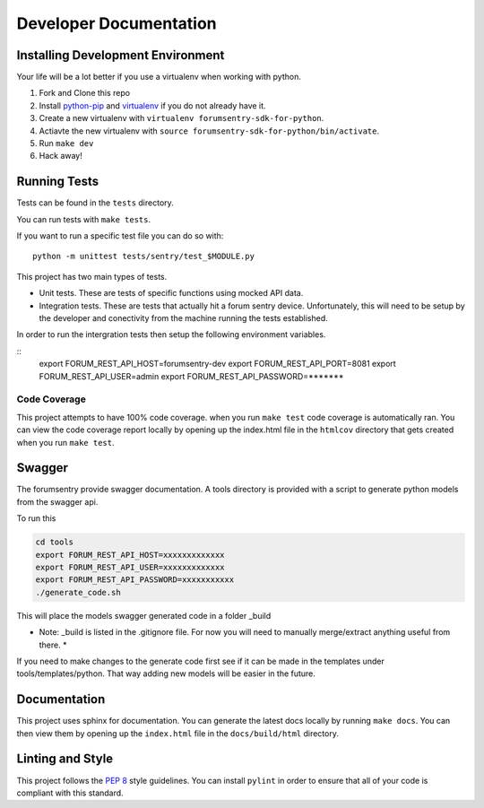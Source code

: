 Developer Documentation
=======================

Installing Development Environment
----------------------------------

Your life will be a lot better if you use a virtualenv when working with python.

1. Fork and Clone this repo
2. Install `python-pip <https://pip.pypa.io/en/stable/installing/>`__ and `virtualenv <https://virtualenv.pypa.io/en/stable/>`__ if you do not already have it.
3. Create a new virtualenv with ``virtualenv forumsentry-sdk-for-python``.
4. Actiavte the new virtualenv with ``source forumsentry-sdk-for-python/bin/activate``.
5. Run ``make dev``
6. Hack away!

Running Tests
-------------

Tests can be found in the ``tests`` directory. 

You can run tests with ``make tests``. 

If you want to run a specific test file you can do so with:

::

    python -m unittest tests/sentry/test_$MODULE.py

This project has two main types of tests.

* Unit tests. These are tests of specific functions using mocked API data.
* Integration tests. These are tests that actually hit a forum sentry device. Unfortunately, this will need to be setup by the developer and conectivity from the machine running the tests established. 

In order to run the intergration tests then setup the following environment variables.

:: 
   export FORUM_REST_API_HOST=forumsentry-dev
   export FORUM_REST_API_PORT=8081
   export FORUM_REST_API_USER=admin
   export FORUM_REST_API_PASSWORD=*******    


Code Coverage
~~~~~~~~~~~~~

This project attempts to have 100% code coverage. when you run ``make test`` code coverage is automatically ran. You can view the code coverage report locally by opening up the index.html file in the ``htmlcov`` directory that gets created when you run ``make test``. 


Swagger
-------

The forumsentry provide swagger documentation. A tools directory is provided with a script to generate python models from the swagger api.

To run this
	
.. code:: bash

	cd tools
	export FORUM_REST_API_HOST=xxxxxxxxxxxxx
	export FORUM_REST_API_USER=xxxxxxxxxxxxx
	export FORUM_REST_API_PASSWORD=xxxxxxxxxxx
	./generate_code.sh

This will place the models swagger generated code in a folder _build

* Note: _build is listed in the .gitignore file. For now you will need to manually merge/extract anything useful from there. *

If you need to make changes to the generate code first see if it can be made in the templates under tools/templates/python. That way adding new models will be easier in the future.

Documentation
-------------

This project uses sphinx for documentation. You can generate the latest docs locally by running ``make docs``. You can then view them by opening up the ``index.html`` file in the ``docs/build/html`` directory. 

Linting and Style
-----------------

This project follows the `PEP 8 <https://www.python.org/dev/peps/pep-0008/>`_ style guidelines. You can install ``pylint`` in order to ensure that all of your code is compliant with this standard. 



